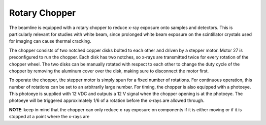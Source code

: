 Rotary Chopper
================

.. contents:: 
   :local:

The beamline is equipped with a rotary chopper to reduce x-ray exposure onto samples and detectors.  This is particularly relevant for studies with white beam, since prolonged white beam exposure on the scintillator crystals used for imaging can cause thermal cracking.  

The chopper consists of two notched copper disks bolted to each other and driven by a stepper motor.  Motor 27 is preconfigured to run the chopper.  Each disk has two notches, so x-rays are transmitted twice for every rotation of the chopper wheel.  The two disks can be manually rotated with respect to each other to change the duty cycle of the chopper by removing the aluminum cover over the disk, making sure to disconnect the motor first.

To operate the chopper, the stepper motor is simply spun for a fixed number of rotations.  For continuous operation, this number of rotations can be set to an arbitrarily large number.  For timing, the chopper is also equipped with a photoeye.  This photoeye is supplied with 12 VDC and outputs a 12 V signal when the chopper opening is at the photoeye.  The photoeye will be triggered approximately 1/6 of a rotation before the x-rays are allowed through.

**NOTE**: keep in mind that the chopper can only reduce x-ray exposure on components if it is either moving or if it is stopped at a point where the x-rays are 
